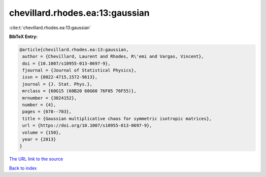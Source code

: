 chevillard.rhodes.ea:13:gaussian
================================

:cite:t:`chevillard.rhodes.ea:13:gaussian`

**BibTeX Entry:**

.. code-block:: bibtex

   @article{chevillard.rhodes.ea:13:gaussian,
    author = {Chevillard, Laurent and Rhodes, R\'emi and Vargas, Vincent},
    doi = {10.1007/s10955-013-0697-9},
    fjournal = {Journal of Statistical Physics},
    issn = {0022-4715,1572-9613},
    journal = {J. Stat. Phys.},
    mrclass = {60G15 (60B20 60G60 76F05 76F55)},
    mrnumber = {3024152},
    number = {4},
    pages = {678--703},
    title = {Gaussian multiplicative chaos for symmetric isotropic matrices},
    url = {https://doi.org/10.1007/s10955-013-0697-9},
    volume = {150},
    year = {2013}
   }
`The URL link to the source <ttps://doi.org/10.1007/s10955-013-0697-9}>`_


`Back to index <../By-Cite-Keys.html>`_
